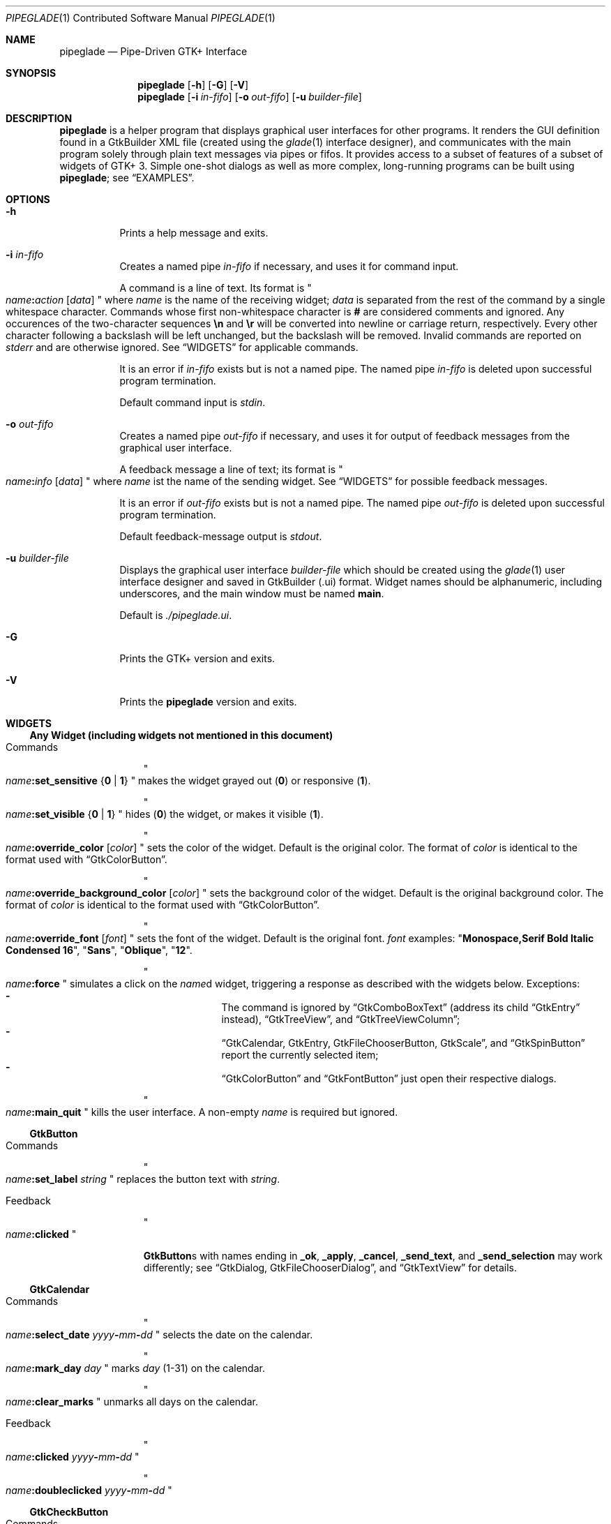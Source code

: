 .\" Copyright (c) 2014, 2015 Bert Burgemeister <trebbu@googlemail.com>
.\"
.\" Permission is hereby granted, free of charge, to any person obtaining
.\" a copy of this software and associated documentation files (the
.\" "Software"), to deal in the Software without restriction, including
.\" without limitation the rights to use, copy, modify, merge, publish,
.\" distribute, sublicense, and/or sell copies of the Software, and to
.\" permit persons to whom the Software is furnished to do so, subject to
.\" the following conditions:
.\"
.\" The above copyright notice and this permission notice shall be
.\" included in all copies or substantial portions of the Software.
.\"
.\" THE SOFTWARE IS PROVIDED "AS IS", WITHOUT WARRANTY OF ANY KIND,
.\" EXPRESS OR IMPLIED, INCLUDING BUT NOT LIMITED TO THE WARRANTIES OF
.\" MERCHANTABILITY, FITNESS FOR A PARTICULAR PURPOSE AND
.\" NONINFRINGEMENT. IN NO EVENT SHALL THE AUTHORS OR COPYRIGHT HOLDERS BE
.\" LIABLE FOR ANY CLAIM, DAMAGES OR OTHER LIABILITY, WHETHER IN AN ACTION
.\" OF CONTRACT, TORT OR OTHERWISE, ARISING FROM, OUT OF OR IN CONNECTION
.\" WITH THE SOFTWARE OR THE USE OR OTHER DEALINGS IN THE SOFTWARE.
.\"
.Dd February 27, 2015
.Dt PIPEGLADE 1 CON
.Os BSD
.Sh NAME
.Nm pipeglade
.Nd Pipe-Driven GTK+ Interface
.Sh SYNOPSIS
.Nm
.Op Fl h
.Op Fl G
.Op Fl V
.Nm
.Op Fl i Ar in-fifo
.Op Fl o Ar out-fifo
.Op Fl u Ar builder-file
.Sh DESCRIPTION
.Nm
is a helper program that displays graphical user
interfaces for other programs.  It renders the GUI definition
found in a GtkBuilder XML file (created using the
.Xr glade 1
interface designer), and communicates with the main program solely
through plain text messages via pipes or fifos.  It provides access to
a subset of features of a subset of widgets of GTK+ 3.  Simple
one-shot dialogs as well as more complex, long-running programs can be
built using
.Nm ;
see
.Sx EXAMPLES .
.Sh OPTIONS
.Bl -tag -width Ds
.It Fl h
Prints a help message and exits.
.It Fl i Ar in-fifo
Creates a named pipe
.Ar in-fifo
if necessary, and uses it for command input.
.Pp
A command is a line of text.  Its format is
.Qo
.Fa name Ns
.Ic \&: Ns
.Fa action
.Bq Fa data
.Qc
where
.Fa name
is the name of the receiving widget;
.Fa data
is separated from the rest of the command by a single whitespace
character.  Commands whose first non-whitespace character is
.Ic #
are considered comments and ignored.
Any occurences of the two-character sequences
.Ic \en
and
.Ic \er
will be converted into newline or carriage return, respectively.
Every other character following a backslash will be left unchanged,
but the backslash will be removed.  Invalid commands are reported on
.Va stderr
and are otherwise ignored.  See
.Sx WIDGETS
for applicable commands.
.Pp
It is an error if
.Ar in-fifo
exists but is not a named pipe.  The named pipe
.Ar in-fifo
is deleted upon successful program termination.
.Pp
Default command input is
.Va stdin .
.It Fl o Ar out-fifo
Creates a named pipe
.Ar out-fifo
if necessary, and uses it for output of feedback messages from the
graphical user interface.
.Pp
A feedback message a line of text; its format is
.Qo
.Fa name Ns
.Ic \&: Ns
.Fa info
.Bq Fa data
.Qc
where
.Fa name
ist the name of the sending widget.  See
.Sx WIDGETS
for possible feedback messages.
.Pp
It is an error if
.Ar out-fifo
exists but is not a named pipe.  The named pipe
.Ar out-fifo
is deleted upon successful program termination.
.Pp
Default feedback-message output is
.Va stdout .
.It Fl u Ar builder-file
Displays the graphical user interface
.Ar builder-file
which should be created using the
.Xr glade 1
user interface designer and saved in GtkBuilder (.ui) format.  Widget
names should be alphanumeric, including underscores, and the main
window must be named
.Ic main .
.Pp
Default is
.Pa ./pipeglade.ui .
.It Fl G
Prints the GTK+ version and exits.
.It Fl V
Prints the
.Nm pipeglade
version and exits.
.El
.Sh WIDGETS
.Ss Any Widget (including widgets not mentioned in this document)
.Bl -tag -width "commands "
.It Commands
.Qo
.Fa name Ns
.Ic :set_sensitive
.Brq Ic 0 |  1
.Qc
makes the widget grayed out
.Pq Ic 0
or responsive
.Pq Ic 1 .
.Pp
.Qo
.Fa name Ns
.Ic :set_visible
.Brq Ic 0 |  1
.Qc
hides
.Pq Ic 0
the widget, or makes it visible
.Pq Ic 1 .
.Pp
.Qo
.Fa name Ns
.Ic :override_color
.Bq Fa color
.Qc
sets the color of the widget.  Default is the original color.  The
format of
.Fa color
is identical to the format used with
.Sx GtkColorButton .
.Pp
.Qo
.Fa name Ns
.Ic :override_background_color
.Bq Fa color
.Qc
sets the background color of the widget.  Default is the original
background color.  The format of
.Fa color
is identical to the format used with
.Sx GtkColorButton .
.Pp
.Qo
.Fa name Ns
.Ic :override_font
.Bq Fa font
.Qc
sets the font of the widget.  Default is the original font.
.Fa font
examples:
.Qq Li  Monospace,Serif Bold Italic Condensed 16 ,
.Qq Li  Sans ,
.Qq Li  Oblique ,
.Qq Li  12 .
.Pp
.Qo
.Fa name Ns
.Ic :force
.Qc
simulates a click on the
.Fa name Ns
d widget, triggering a response as described with the widgets below.
Exceptions:
.Bl -dash -offset indent -compact
.It
The command is ignored by
.Sx GtkComboBoxText
(address its child
.Sx GtkEntry
instead),
.Sx GtkTreeView ,
and
.Sx GtkTreeViewColumn ;
.It
.Sx GtkCalendar , GtkEntry , GtkFileChooserButton , GtkScale ,
and
.Sx GtkSpinButton
report the currently selected item;
.It
.Sx GtkColorButton
and
.Sx GtkFontButton
just open their respective dialogs.
.El
.Pp
.Qo
.Fa name Ns
.Ic :main_quit
.Qc
kills the user interface.  A non-empty
.Fa name
is required but ignored.
.El
.Ss GtkButton
.Bl -tag -width "commands "
.It Commands
.Qo
.Fa name Ns
.Ic :set_label
.Fa string
.Qc
replaces the button text with
.Fa string .
.It Feedback
.Qo
.Fa name Ns
.Ic \&:clicked
.Qc
.Pp
.Ic GtkButton Ns
s with names ending in
.Ic _ok , _apply , _cancel , _send_text ,
and
.Ic _send_selection
may work differently; see
.Sx GtkDialog , GtkFileChooserDialog ,
and
.Sx GtkTextView
for details.
.El
.Ss GtkCalendar
.Bl -tag -width "commands "
.It Commands
.Qo
.Fa name Ns
.Ic :select_date
.Fa yyyy Ns
.Ic - Ns
.Fa mm Ns
.Ic - Ns
.Fa dd
.Qc
selects the date on the calendar.
.Pp
.Qo
.Fa name Ns
.Ic :mark_day
.Fa day
.Qc
marks
.Fa day
.Pq 1-31
on the calendar.
.Pp
.Qo
.Fa name Ns
.Ic :clear_marks
.Qc
unmarks all days on the calendar.
.It Feedback
.Qo
.Fa name Ns
.Ic \&:clicked
.Fa yyyy Ns
.Ic - Ns
.Fa mm Ns
.Ic - Ns
.Fa dd
.Qc
.Pp
.Qo
.Fa name Ns
.Ic \&:doubleclicked
.Fa yyyy Ns
.Ic - Ns
.Fa mm Ns
.Ic - Ns
.Fa dd
.Qc
.El
.Ss GtkCheckButton
.Bl -tag -width "commands "
.It Commands
.Qo
.Fa name Ns
.Ic :set_active Brq Ic 0 | 1
.Qc
switches the check mark off
.Pq Ic 0
or on
.Pq Ic 1 .
.Pp
.Qo
.Fa name Ns
.Ic :set_label
.Fa string
.Qc
replaces the button text with
.Fa string .
.It Feedback
.Qo
.Fa name Ns
.Ic \&:1
.Qc
if switched on, or
.Qo
.Fa name Ns
.Ic \&:0
.Qc
otherwise.
.El
.Ss GtkColorButton
.Bl -tag -width "commands "
.It Commands
.Qo
.Fa name Ns
.Ic :set_color
.Fa color
.Qc
preselects the color.
.Fa color
can be
.Bl -dash -offset indent -compact
.It
a standard X11 color name, like
.Qq Li Dark Sea Green ,
.It
a hexadecimal value in the form
.Ic # Ns
.Fa rgb ,
.Ic # Ns
.Fa rrggbb ,
.Ic # Ns
.Fa rrrgggbbb ,
or
.Ic # Ns
.Fa rrrrggggbbbb ,
.It
an RGB color in the form
.Ic rgb( Ns
.Fa red Ns
.Ic \&, Ns
.Fa green Ns
.Ic \&, Ns
.Fa blue Ns
.Ic \&) ,
or
.It
an RGBA color in the form
.Ic rgba( Ns
.Fa red Ns
.Ic \&, Ns
.Fa green Ns
.Ic \&, Ns
.Fa blue Ns
.Ic \&, Ns
.Fa alpha Ns
.Ic \&) .
.El
.It Feedback
.Qo
.Fa name Ns
.Ic \&:color
.Ic rgb( Ns
.Fa red Ns
.Ic \&, Ns
.Fa green Ns
.Ic \&, Ns
.Fa blue Ns
.Ic \&)
.Qc
or
.Qo
.Fa name Ns
.Ic \&:color
.Ic rgba( Ns
.Fa red Ns
.Ic \&, Ns
.Fa green Ns
.Ic \&, Ns
.Fa blue Ns
.Ic \&, Ns
.Fa alpha Ns
.Ic \&)
.Qc .
.Fa red , green ,
and
.Fa blue
lie between 0 and 255, and
.Fa alpha
between 0 and 1.
.El
.Ss GtkComboBoxText
The
.Ic GtkComboBoxText
should contain a
.Ic GtkEntry .
.Bl -tag -width "commands "
.It Commands
.Qo
.Fa name Ns
.Ic :prepend_text
.Fa string
.Qc
and
.Qo
.Fa name Ns
.Ic :append_text
.Fa string
.Qc
prepend/append a new selectable item marked
.Fa string .
.Pp
.Qo
.Fa name Ns
.Ic :insert_text
.Fa position string
.Qc
inserts item
.Fa string
at
.Fa position .
.Pp
.Qo
.Fa name Ns
.Ic :remove
.Fa position
.Qc
removes the item at
.Fa position .
.It Feedback
.Qo
.Fa entry_name Ns
.Ic \&:text
.Fa text
.Qc ,
.Fa entry_name
being the name of the child
.Ic GtkEntry .
.El
.Ss GtkDialog
A
.Ic GtkDialog
that is named
.Fa foo
will be invoked by a
.Sx GtkMenuItem
or a
.Sx GtkImageMenuItem
that is named
.Fa foo Ns
.Ic _invoke .
.Pp
The
.Ic GtkDialog
should have a
.Sq Cancel
.Sx GtkButton
named
.Fa foo Ns
.Ic _cancel
.Po
.Ic main_cancel
if the dialog is the sole window of the GUI and therefore named
.Ic main
.Pc .
.Bl -tag -width "commands "
.It Commands
none
.It Feedback
none
.El
.Ss GtkDrawingArea
Most drawing commands expect an
.Fa id
parameter (an arbitrary non-negative integer) which can be used to reference the
command for later removal.
.Bl -tag -width "commands "
.It Commands
.Qo
.Fa name Ns
.Ic :arc
.Fa id x y radius angle1 angle2
.Qc
adds a circular arc to the current path.  The arc is centered at
.Pq Fa x , y
and proceeds clockwise from
.Fa angle1
to
.Fa angle2
.Po
in degrees
.Pc .
.Pp
.Qo
.Fa name Ns
.Ic :arc_negative
.Fa id x y radius angle1 angle2
.Qc
adds a circular arc to the current path.  The arc is centered at
.Pq Fa x , y
and proceeds counterclockwise from
.Fa angle1
to
.Fa angle2
.Po
in degrees
.Pc .
.Pp
.Qo
.Fa name Ns
.Ic :close_path
.Fa id
.Qc
adds a line segment from the current point to the point most recently
passed to
.Fa name Ns
.Ic :move_to
or
.Fa name Ns
.Ic :rel_move_to .
.Pp
.Qo
.Fa name Ns
.Ic :curve_to
.Fa id x1 y1 x2 y2 x3 y3
.Qc
adds a cubic Bezier spline from the current point to
.Pq Fa x3 , y3 ,
using
.Pq Fa x1 , y1
and
.Pq Fa x2 , y2
as control points.
.Pp
.Qo
.Fa name Ns
.Ic :fill
.Fa id
.Qc
fills the current path and clears it.
.Pp
.Qo
.Fa name Ns
.Ic :fill_preserve
.Fa id
.Qc
fills the current path without clearing it.
.Pp
.Qo
.Fa name Ns
.Ic :line_to
.Fa id x y
.Qc
adds a line from the current point to
.Pq Fa x , y .
.Pp
.Qo
.Fa name Ns
.Ic :move_to
.Fa id x y
.Qc
sets the current point to
.Pq Fa x , y .
.Pp
.Qo
.Fa name Ns
.Ic :rectangle
.Fa id x y width height
.Qc
adds a rectangle to the current path.  The top left corner is at
.Pq Fa x , y .
.Pp
.Qo
.Fa name Ns
.Ic :refresh
.Qc
redraws the
.Ic GtkDrawingArea
.Fa name .
.Pp
.Qo
.Fa name Ns
.Ic :rel_curve_to
.Fa id dx1 dy1 dx2 dy2 dx3 dy3
.Qc
adds a cubic Bezier spline from the current point to
.Pq Fa dx3 , dy3 ,
using
.Pq Fa dx1 , dy1
and
.Pq Fa dx2 , dy2
as control points.  All coordinates are offsets relative to the
current point.
.Pp
.Qo
.Fa name Ns
.Ic :rel_line_to
.Fa id dx dy
.Qc
adds a line from the current point to a point offset from there by
.Pq Fa dx , dy .
.Pp
.Qo
.Fa name Ns
.Ic :rel_move_to
.Fa id dx dy
.Qc
moves the current point by
.Pq Fa dx , dy .
.Pp
.Qo
.Fa name Ns
.Ic :remove
.Fa id
.Qc
removes the elements with
.Fa id
from the
.Ic GtkDrawingArea
.Fa name .
.Pp
.Qo
.Fa name Ns
.Ic :set_dash
.Fa id l
.Qc
sets the dash pattern to
.Fa l
on,
.Fa l
off.
.Pp
.Qo
.Fa name Ns
.Ic :set_dash
.Fa id l1on l1off l2on l2off ...
.Qc
resets the dash pattern to a line with arbitrary on/off portions.
.Pp
.Qo
.Fa name Ns
.Ic :set_dash
.Fa id
.Qc
resets the dash pattern to a solid line.
.Pp
.Qo
.Fa name Ns
.Ic :set_font_size
.Fa id size
.Qc
sets the font size for subsequent calls of
.Fa name Ns
.Ic :show_text .
.Pp
.Qo
.Fa name Ns
.Ic :set_line_cap
.Fa id
.Brq Ic butt | round | square
.Qc
sets the line cap style.
.Pp
.Qo
.Fa name Ns
.Ic :set_line_join
.Fa id
.Brq Ic miter | round | bevel
.Qc
sets the line junction style.
.Pp
.Qo
.Fa name Ns
.Ic :set_line_width
.Fa id width
.Qc
sets the line width.
.Pp
.Qo
.Fa name Ns
.Ic :set_source_rgba
.Fa id color
.Qc
sets the color.
.Fa color
is in the format used with
.Sx GtkColorButton .
.Pp
.Qo
.Fa name Ns
.Ic :show_text
.Fa id text
.Qc
writes
.Fa text ,
beginning at the current point.
.Pp
.Qo
.Fa name Ns
.Ic :stroke
.Fa id
.Qc
strokes the current path and clears it.
.Pp
.Qo
.Fa name Ns
.Ic :stroke_preserve
.Fa id
.Qc
strokes the current path without clearing it.
.It Feedback
none
.El
.Ss GtkEntry
.Bl -tag -width "commands "
.It Commands
.Qo
.Fa name Ns
.Ic :set_text
.Fa string
.Qc
replaces the user-editable text with
.Fa string .
.It Feedback
.Qo
.Fa name Ns
.Ic \&:text
.Fa text
.Qc ,
once for each change of
.Fa text .
.El
.Ss GtkExpander
.Bl -tag -width "commands "
.It Commands
.Qo
.Fa name Ns
.Ic :set_label
.Fa string
.Qc
replaces the expander label text with
.Fa string .
.Pp
.Qo
.Fa name Ns
.Ic :set_expanded
.Brq Ic 0 |  1
.Qc
hides
.Pq Ic 0
the child widget, or makes it visible
.Pq Ic 1 .
.It Feedback
none
.El
.Ss GtkFileChooserButton
.Bl -tag -width "commands "
.It Commands
.Qo
.Fa name Ns
.Ic :set_filename
.Fa path
.Qc
preselects
.Fa path
to the extent it exists.
.It Feedback
.Qo
.Fa name Ns
.Ic \&:file
.Fa pathname
.Qc
if the selection has changed.
.El
.Ss GtkFileChooserDialog
A
.Ic GtkFileChooserDialog
that is named
.Fa foo
will be invoked by a
.Sx GtkMenuItem
or a
.Sx GtkImageMenuItem
that is named
.Fa foo Ns
.Ic _invoke
.Pp
The
.Ic GtkFileChooserDialog
should have an
.Sq OK
.Sx GtkButton
named
.Fa foo Ns
.Ic _ok
.Po
.Ic main_ok
if the dialog is the sole window of the GUI and therefore named
.Ic main
.Pc .
.Pp
The
.Ic GtkFileChooserDialog
may have a
.Sq Cancel
.Sx GtkButton
named
.Fa foo Ns
.Ic _cancel
.Po
.Ic main_cancel
if the dialog is the sole window of the GUI and therefore named
.Ic main
.Pc .
.Pp
The
.Ic GtkFileChooserDialog
may have an
.Sq Apply
.Sx GtkButton
named
.Fa foo Ns
.Ic _apply
.Po
.Ic main_apply
if the dialog is the sole window of the GUI and therefore named
.Ic main
.Pc .
.Bl -tag -width "commands "
.It Commands
.Qo
.Fa name Ns
.Ic :set_filename
.Fa path
.Qc
preselects
.Fa path
to the extent it exists.
.Pp
.Qo
.Fa name Ns
.Ic :set_current_name
.Fa string
.Qc
makes
.Fa string
the suggested filename, which may not yet exist.
.Fa string
should either resemble an absolute path, or the
.Fa directory
must be set
separately by
.Fa name Ns
.Ic :set_filename
.Fa directory .
.It Feedback
.Qo
.Fa name Ns
.Ic :file
.Fa  pathname
.Qc
and/or
.Qo
.Fa name Ns
.Ic :folder
.Fa  pathname
.Qc
.El
.Ss GtkFontButton
.Bl -tag -width "commands "
.It Commands
.Qo
.Fa name Ns
.Ic :set_font_name
.Fa fontname
.Qc
preselects the font.
.It Feedback
.Qo
.Fa name Ns
.Ic \&:font
.Fa fontname
.Qc
.El
.Ss GtkFrame
.Bl -tag -width "commands "
.It Commands
.Qo
.Fa name Ns
.Ic :set_label
.Fa text
.Qc
replaces the frame label text with
.Fa string .
.It Feedback
none
.El
.Ss GtkImage
.Bl -tag -width "commands "
.It Commands
.Qo
.Fa name Ns
.Ic :set_from_icon_name
.Fa icon-name
.Qc
replaces the image with one of the standard icons.
.Pp
.Qo
.Fa name Ns
.Ic :set_from_file
.Fa path
.Qc
replaces the image by the one found at
.Fa path Ns .
.It Feedback
none
.El
.Ss GtkLabel
.Bl -tag -width "commands "
.It Commands
.Qo
.Fa name Ns
.Ic :set_text
.Fa string
.Qc
replaces the label text with
.Fa string .
.It Feedback
none
.El
.Ss GtkMenuItem, GtkImageMenuItem
.Bl -tag -width "commands "
.It Commands
none
.It Feedback
A
.Ic GtkMenuItem
or
.Ic GtkImageMenuItem
with the name
.Fa foo Ns
.Ic _invoke
will invoke the
.Sx GtkDialog
or
.Sx GtkFileChooserDialog
named
.Fa foo
if it exists.  If there isn't any dialog attached to the
.Ic GtkMenuItem ,
it reports
.Qo
.Fa name Ns
.Ic \&:active
.Fa label
.Qc .
.El
.Ss GtkNotebook
.Bl -tag -width "commands "
.It Commands
.Qo
.Fa name Ns
.Ic :set_current_page
.Fa numeric
.Qc
switches to page number
.Fa numeric
.Po
starting from 0
.Pc .
.It Feedback
none
.El
.Ss GtkProgressBar
.Bl -tag -width "commands "
.It Commands
.Qo
.Fa name Ns
.Ic :set_fraction
.Fa numeric
.Qc
moves the progress bar to
.Fa numeric
.Po
between 0 and 1
.Pc .
.Pp
.Qo
.Fa name Ns
.Ic :set_text
.Fa string
.Qc
replaces the text of the progress bar with
.Fa string .
.Pp
.Qo
.Fa name Ns
.Ic :set_text
.Qc
resets the progress bar text to the progress percentage.
.It Feedback
none
.El
.Ss GtkRadioButton
.Bl -tag -width "commands "
.It Commands
.Qo
.Fa name Ns
.Ic :set_active 1
.Qc
switches the button on.  All other buttons of the same group will go off
automatically.
.Pp
.Qo
.Fa name Ns
.Ic :set_label
.Fa string
.Qc
replaces the button text with
.Fa string .
.It Feedback
.Qo
.Fa name Ns
.Ic \&:1
.Qc
if switched on, or
.Qo
.Fa name Ns
.Ic \&:0
.Qc
otherwise.
.El
.Ss GtkScale
.Bl -tag -width "commands "
.It Commands
.Qo
.Fa name Ns
.Ic :set_value
.Fa numeric
.Qc
moves the slider to value
.Fa numeric .
.It Feedback
.Qo
.Fa name Ns
.Ic \&:value
.Fa floating_point_text
.Qc
.El
.Ss GtkSpinButton
.Bl -tag -width "commands "
.It Commands
.Qo
.Fa name Ns
.Ic :set_text
.Fa string
.Qc
sets the selected value to
.Fa string .
.It Feedback
.Qo
.Fa name Ns
.Ic \&:text
.Fa text
.Qc
.El
.Ss GtkSpinner
.Bl -tag -width "commands "
.It Commands
.Qo
.Fa name Ns
.Ic :start
.Qc
and
.Qo
.Fa name Ns
.Ic :stop
.Qc
start and stop the spinner.
.It Feedback
none
.El
.Ss GtkStatusbar
.Bl -tag -width "commands "
.It Commands
.Qo
.Fa name Ns
.Ic :push
.Fa string
.Qc
displays
.Fa string
in the statusbar.
.Pp
.Qo
.Fa name Ns
.Ic :pop
.Qc
removes the last entry from the statusbar, revealing the penultimate
entry.
.Pp
.Qo
.Fa name Ns
.Ic :remove_all
.Qc
empties the statusbar.
.It Feedback
none
.El
.Ss GtkSwitch
.Bl -tag -width "commands "
.It Commands
.Qo
.Fa name Ns
.Ic :set_active Brq Ic 0 | 1
.Qc
turns the switch off
.Pq Ic 0
or on
.Pq Ic 1 .
.It Feedback
.Qo
.Fa name Ns
.Ic \&:1
.Qc
if switched on, or
.Qo
.Fa name Ns
.Ic \&:0
.Qc
otherwise.
.El
.Ss GtkTextView
There should be a dedicated
.Sx GtkButton
for sending (parts of) the text.
If the name of the
.Ic GtkTextView
is
.Fa foo ,
a
.Sx GtkButton
named
.Fa foo Ns
.Ic _send_text
will send the content of the
.Ic GtkTextView ;
a
.Sx GtkButton
named
.Fa foo Ns
.Ic _send_selection
will send the highlighted part the
.Ic GtkTextView .
.Bl -tag -width "commands "
.It Commands
.Qo
.Fa name Ns
.Ic :set_text
.Fa string
.Qc
replaces the user-editable text with
.Fa string Ns .
.Pp
.Qo
.Fa name Ns
.Ic :delete
.Qc
deletes the text.
.Pp
.Qo
.Fa name Ns
.Ic :insert_at_cursor
.Fa string
.Qc
inserts
.Fa string
at cursor position.
.Pp
.Qo
.Fa name Ns
.Ic :place_cursor Brq Fa position | Ic end
.Qc
places the text cursor at
.Fa position
or at the end of the text.
.Pp
.Qo
.Fa name Ns
.Ic :place_cursor_at_line
.Fa line
.Qc
places the text cursor at the beginning of
.Fa line .
.Pp
.Qo
.Fa name Ns
.Ic :scroll_to_cursor
.Qc
scrolls to the cursor position if necessary.
.It Feedback
.Qo
.Fa button_name Ns
.Ic :text
.Fa text
.Qc ,
.Fa button_name
being the name of the
.Sx GtkButton .
Line endings in
.Fa text
are replaced by
.Ic \en ,
and backslashes are replaced by
.Ic \e\e .
.El
.Ss GtkToggleButton
.Bl -tag -width "commands "
.It Commands
.Qo
.Fa name Ns
.Ic :set_active Brq Ic 0 | 1
.Qc
switches the button off
.Pq Ic 0
or on
.Pq Ic 1 .
.Pp
.Qo
.Fa name Ns
.Ic :set_label
.Fa string
.Qc
replaces the button text with
.Fa string .
.It Feedback
.Qo
.Fa name Ns
.Ic \&:1
.Qc
if switched on, or
.Qo
.Fa name Ns
.Ic \&:0
.Qc
otherwise.
.El
.Ss GtkTreeView
.Nm
can deal with columns of type
.Ic gboolean , gint , guint , glong , gulong , gint64 , guint64 , gfloat , gdouble ,
and
.Ic gchararray .
.Pp
.Fa row
and
.Fa column
refer to the underlying model (usually a
.Ic GtkListStore ) .
.Bl -tag -width "commands "
.It Commands
.Qo
.Fa name Ns
.Ic :set
.Fa row column data
.Qc
replaces the content at
.Pq Fa row , column
with
.Fa data
(which should be compatible with the type of
.Fa column ) .
.Pp
.Qo
.Fa name Ns
.Ic :insert_row Brq Fa position | Ic end
.Qc
inserts a new, empty row at
.Fa position
or at the end of the list.
.Pp
.Qo
.Fa name Ns
.Ic :move_row
.Fa origin Brq Fa destination | Ic end
.Qc
moves the row at
.Fa origin
to
.Fa destination
or to the end of the list.
.Pp
.Qo
.Fa name Ns
.Ic :remove_row
.Fa position
.Qc
removes the row at
.Fa position .
.Pp
.Qo
.Fa name Ns
.Ic :scroll
.Fa row column
.Qc
scrolls the cell at
.Pq Fa row , column
into view.
.It Feedback
.Qo
.Fa name Ns
.Ic \&:clicked
.Qc
.Pp
.Qo
.Fa name Ns
.Ic \&: Ns
.Fa column_type row column value
.Qc ,
one message per selected row and column in the underlying model if
the set of selected rows has changed.
.El
.Ss GtkTreeViewColumn
.Bl -tag -width "commands "
.It Commands
none
.It Feedback
.Qo
.Fa name Ns
.Ic \&:clicked
.Qc
.El
.Sh EXAMPLES
.Ss Discovering Pipeglade Interactively
Suppose the interface in
.Pa ./pipeglade.ui
has a
.Sx GtkLabel
.Li label1
and a
.Sx GtkButton
.Li button1 .
After invoking
.Dl pipeglade
and clicking the
.Sx GtkButton ,
.Qq button1:clicked
will be reported on the terminal.  Typing
.Dl label1:set_text Button Label
will change the text shown on the label into
.Qq Button Label .
.Ss One-Shot File Dialog
Suppose the interface in
.Pa ./simple_open.ui
contains a
.Sx GtkFileChooserDialog
with an
.Sq OK
.Sx GtkButton
named
.Li main_ok .
Invoking
.Dl pipeglade -u simple_open.ui
will open the dialog; pressing
.Sq OK
will close it after sending the selected filename to
.Va stdout .
.Ss One-Shot User Notification
If the interface in
.Pa ./simple_dialog.ui
contains a
.Sx GtkLabel
.Li label1 ,
then
.Dl pipeglade -u simple_dialog.ui <<< \e
.Dl \ \ \ \ \&"label1:set_text NOW READ THIS!\&"
will set the label text accordingly and wait for user input.
.Ss Continuous Input
The following shell command displays a running clock:
.Dl while true; do
.Dl \ \ \ \ echo \&"label1:set_text `date`\&";
.Dl \ \ \ \ sleep 1;
.Dl done | pipeglade -u simple_dialog.ui
.Ss Continuous Input and Output
The following shell script fragment sets up
.Nm
for continuous communication with another program,
.Li main_prog :
.Dl pipeglade -i in.fifo -o out.fifo &
.Dl # wait for in.fifo and out.fifo to appear
.Dl while test \& ! \e( -e in.fifo -a -e out.fifo \e); do :; done
.Dl main_prog <out.fifo >in.fifo
.Sh EXIT STATUS
.Nm
exits 0 on success, and >0 if an error occurs.
.Sh SEE ALSO
.Xr glade 1 ,
.Xr dialog 1 ,
.Xr gmessage 1 ,
.Xr kdialog 1 ,
.Xr whiptail 1 ,
.Xr xmessage 1 ,
.Xr zenity 1
.Sh AUTHOR
.Nm
was written by
.An Bert Burgemeister Aq trebbu@googlemail.com .
.\" .Sh BUGS
